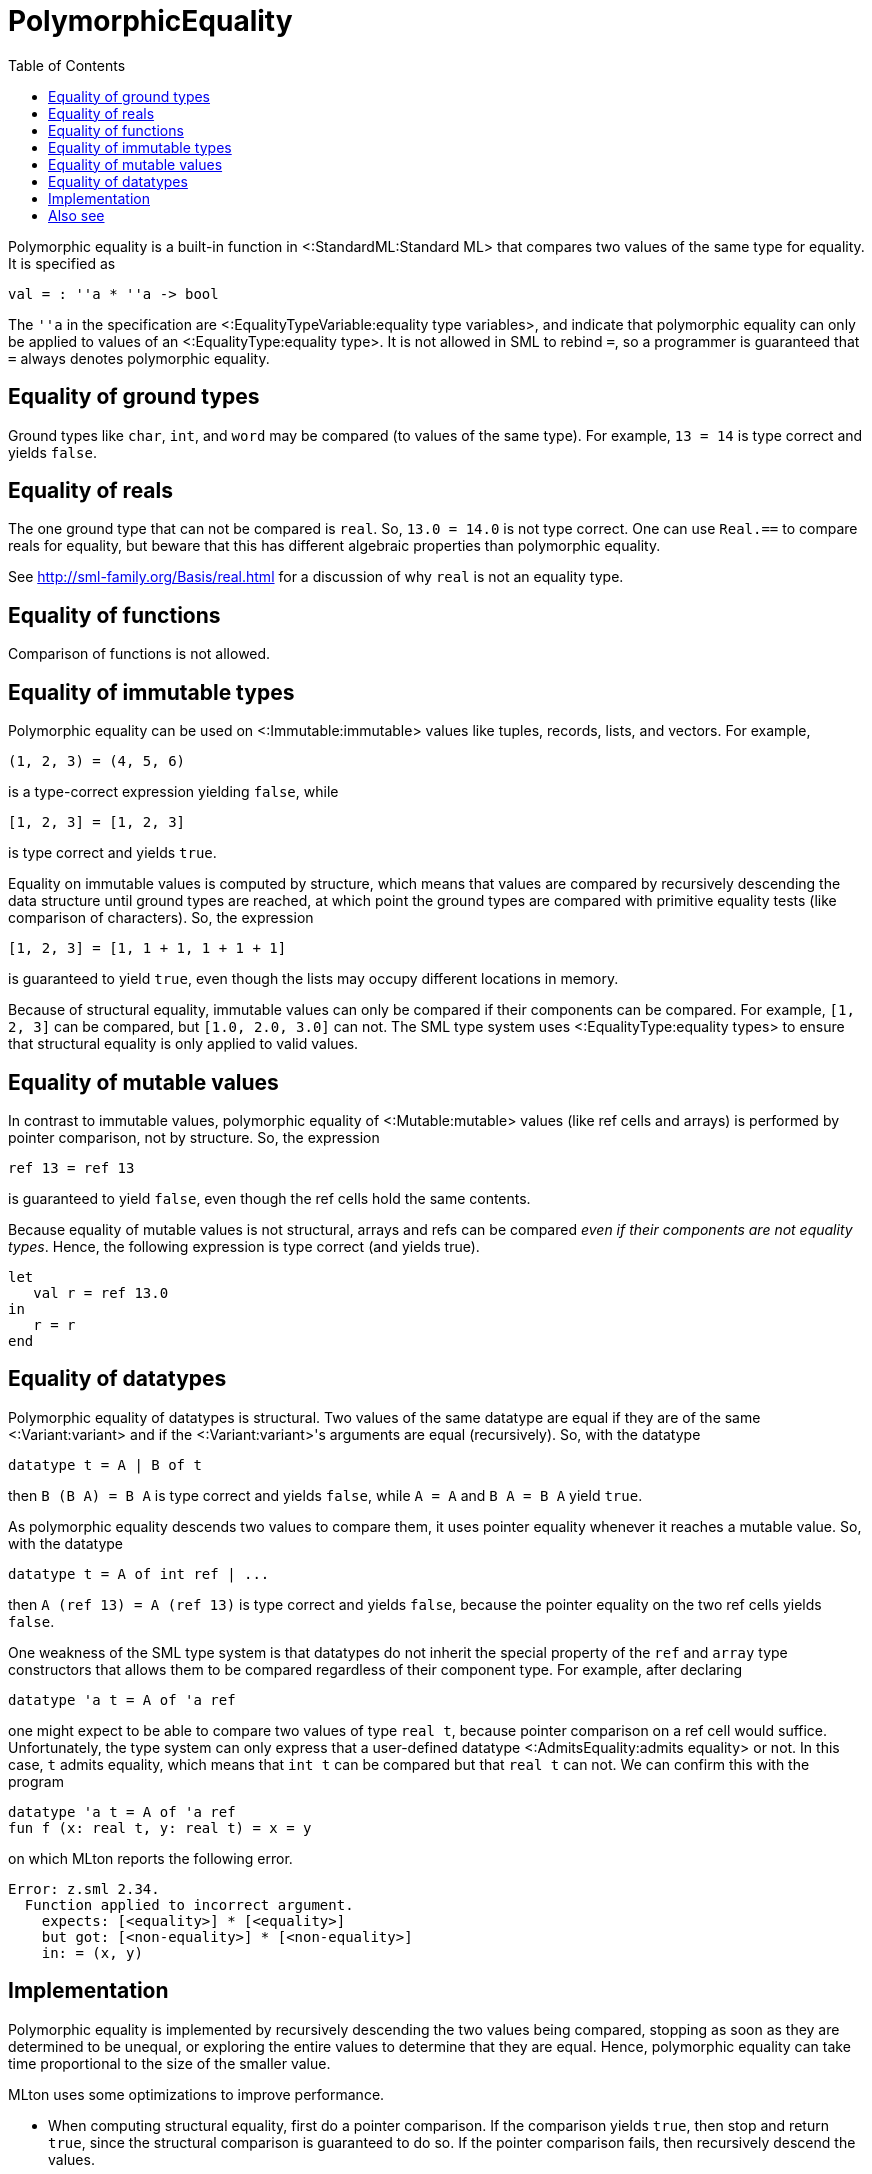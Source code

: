 PolymorphicEquality
===================
:toc:

Polymorphic equality is a built-in function in
<:StandardML:Standard ML> that compares two values of the same type
for equality.  It is specified as

[source,sml]
----
val = : ''a * ''a -> bool
----

The `''a` in the specification are
<:EqualityTypeVariable:equality type variables>, and indicate that
polymorphic equality can only be applied to values of an
<:EqualityType:equality type>.  It is not allowed in SML to rebind
`=`, so a programmer is guaranteed that `=` always denotes polymorphic
equality.


== Equality of ground types ==

Ground types like `char`, `int`, and `word` may be compared (to values
of the same type).  For example, `13 = 14` is type correct and yields
`false`.


== Equality of reals ==

The one ground type that can not be compared is `real`.  So,
`13.0 = 14.0` is not type correct.  One can use `Real.==` to compare
reals for equality, but beware that this has different algebraic
properties than polymorphic equality.

See http://sml-family.org/Basis/real.html for a discussion of why
`real` is not an equality type.


== Equality of functions ==

Comparison of functions is not allowed.


== Equality of immutable types ==

Polymorphic equality can be used on <:Immutable:immutable> values like
tuples, records, lists, and vectors.  For example,

----
(1, 2, 3) = (4, 5, 6)
----

is a type-correct expression yielding `false`, while

----
[1, 2, 3] = [1, 2, 3]
----

is type correct and yields `true`.

Equality on immutable values is computed by structure, which means
that values are compared by recursively descending the data structure
until ground types are reached, at which point the ground types are
compared with primitive equality tests (like comparison of
characters).  So, the expression

----
[1, 2, 3] = [1, 1 + 1, 1 + 1 + 1]
----

is guaranteed to yield `true`, even though the lists may occupy
different locations in memory.

Because of structural equality, immutable values can only be compared
if their components can be compared.  For example, `[1, 2, 3]` can be
compared, but `[1.0, 2.0, 3.0]` can not.  The SML type system uses
<:EqualityType:equality types> to ensure that structural equality is
only applied to valid values.


== Equality of mutable values ==

In contrast to immutable values, polymorphic equality of
<:Mutable:mutable> values (like ref cells and arrays) is performed by
pointer comparison, not by structure.  So, the expression

----
ref 13 = ref 13
----

is guaranteed to yield `false`, even though the ref cells hold the
same contents.

Because equality of mutable values is not structural, arrays and refs
can be compared _even if their components are not equality types_.
Hence, the following expression is type correct (and yields true).

[source,sml]
----
let
   val r = ref 13.0
in
   r = r
end
----


== Equality of datatypes ==

Polymorphic equality of datatypes is structural.  Two values of the
same datatype are equal if they are of the same <:Variant:variant> and
if the <:Variant:variant>'s arguments are equal (recursively).  So,
with the datatype

[source,sml]
----
datatype t = A | B of t
----

then `B (B A) = B A` is type correct and yields `false`, while `A = A`
and `B A = B A` yield `true`.

As polymorphic equality descends two values to compare them, it uses
pointer equality whenever it reaches a mutable value.  So, with the
datatype

[source,sml]
----
datatype t = A of int ref | ...
----

then `A (ref 13) = A (ref 13)` is type correct and yields `false`,
because the pointer equality on the two ref cells yields `false`.

One weakness of the SML type system is that datatypes do not inherit
the special property of the `ref` and `array` type constructors that
allows them to be compared regardless of their component type.  For
example, after declaring

[source,sml]
----
datatype 'a t = A of 'a ref
----

one might expect to be able to compare two values of type `real t`,
because pointer comparison on a ref cell would suffice.
Unfortunately, the type system can only express that a user-defined
datatype <:AdmitsEquality:admits equality> or not.  In this case, `t`
admits equality, which means that `int t` can be compared but that
`real t` can not.  We can confirm this with the program

[source,sml]
----
datatype 'a t = A of 'a ref
fun f (x: real t, y: real t) = x = y
----

on which MLton reports the following error.

----
Error: z.sml 2.34.
  Function applied to incorrect argument.
    expects: [<equality>] * [<equality>]
    but got: [<non-equality>] * [<non-equality>]
    in: = (x, y)
----


== Implementation ==

Polymorphic equality is implemented by recursively descending the two
values being compared, stopping as soon as they are determined to be
unequal, or exploring the entire values to determine that they are
equal.  Hence, polymorphic equality can take time proportional to the
size of the smaller value.

MLton uses some optimizations to improve performance.

* When computing structural equality, first do a pointer comparison.
If the comparison yields `true`, then stop and return `true`, since
the structural comparison is guaranteed to do so.  If the pointer
comparison fails, then recursively descend the values.

* If a datatype is an enum (e.g. `datatype t = A | B | C`), then a
single comparison suffices to compare values of the datatype.  No case
dispatch is required to determine whether the two values are of the
same <:Variant:variant>.

* When comparing a known constant non-value-carrying
<:Variant:variant>, use a single comparison.  For example, the
following code will compile into a single comparison for `A = x`.
+
[source,sml]
----
datatype t = A | B | C of ...
fun f x = ... if A = x then ...
----

* When comparing a small constant `IntInf.int` to another
`IntInf.int`, use a single comparison against the constant.  No case
dispatch is required.


== Also see ==

* <:AdmitsEquality:>
* <:EqualityType:>
* <:EqualityTypeVariable:>
